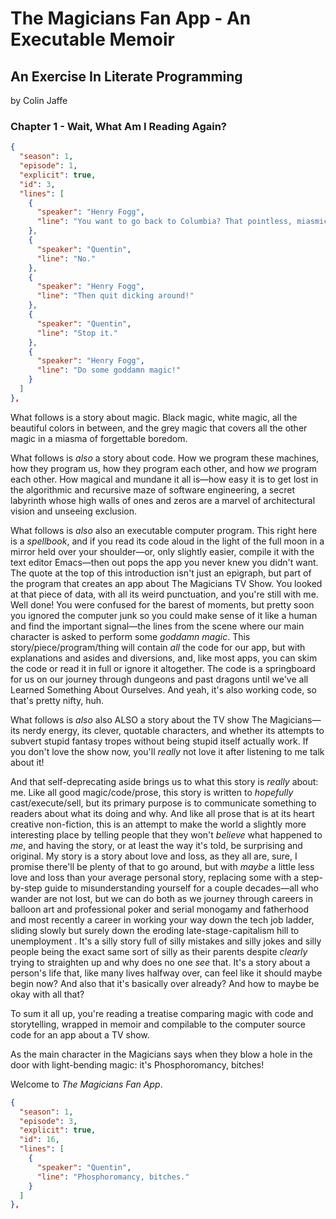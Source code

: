 * The Magicians Fan App - An Executable Memoir

** An Exercise In Literate Programming

by Colin Jaffe

*** Chapter 1 - Wait, What Am I Reading Again?

#+begin_src json
  {
    "season": 1,
    "episode": 1,
    "explicit": true,
    "id": 3,
    "lines": [
      {
        "speaker": "Henry Fogg",
        "line": "You want to go back to Columbia? That pointless, miasmic march to death you call life? Family that never calls and friends that don't really get you and feeling alone and wrong until it crushes you?"
      },
      {
        "speaker": "Quentin",
        "line": "No."
      },
      {
        "speaker": "Henry Fogg",
        "line": "Then quit dicking around!"
      },
      {
        "speaker": "Quentin",
        "line": "Stop it."
      },
      {
        "speaker": "Henry Fogg",
        "line": "Do some goddamn magic!"
      }
    ]
  },
#+end_src

What follows is a story about magic. Black magic, white magic, all the beautiful colors in between, and the grey magic that covers all the other magic in a miasma of forgettable boredom.

What follows is /also/ a story about code. How we program these machines, how they program us, how they program each other, and how /we/ program each other. How magical and mundane it all is—how easy it is to get lost in the algorithmic and recursive maze of software engineering, a secret labyrinth whose high walls of  ones and zeros are a marvel of architectural vision and unseeing exclusion.

What follows is /also/ also an executable computer program. This right here is a /spellbook/, and if you read its code aloud in the light of the full moon in a mirror held over your shoulder—or, only slightly easier, compile it with the text editor Emacs—then out pops the app you never knew you didn't want. The quote at the top of this introduction isn't just an epigraph, but part of the program that creates an app about The Magicians TV Show. You looked at that piece of data, with all its weird punctuation, and you're still with me. Well done! You were confused for the barest of moments, but pretty soon you ignored the computer junk so you could make sense of it like a human and find the important signal—the lines from the scene where our main character is asked to perform some /goddamn magic/. This story/piece/program/thing will contain /all/ the code for our app, but with explanations and asides and diversions, and, like most apps, you can skim the code or read it in full or ignore it altogether. The code is a springboard for us on our journey through dungeons and past dragons until we've all Learned Something About Ourselves. And yeah, it's also working code, so that's pretty nifty, huh.

What follows is /also/ also ALSO a story about the TV show The Magicians—its nerdy energy, its clever, quotable characters, and whether its attempts to subvert stupid fantasy tropes without being stupid itself actually work. If you don't love the show now, you'll /really/ not love it after listening to me talk about it!

And that self-deprecating aside brings us to what this story is /really/ about: me. Like all good magic/code/prose, this story is written to /hopefully/ cast/execute/sell, but its primary purpose is to communicate something to readers about what its doing and why. And like all prose that is at its heart creative non-fiction, this is an attempt to make the world a slightly more interesting place by telling people that they won't /believe/ what happened to /me/, and having the story, or at least the way it's told, be surprising and original. My story is a story about love and loss, as they all are, sure, I promise there'll be plenty of that to go around, but with /maybe/  a little less love and loss than your average personal story, replacing some with a step-by-step guide to misunderstanding yourself for a couple decades—all who wander are not lost, but we can do both as we journey through careers in balloon art and professional poker and serial monogamy and fatherhood and most recently a career in working your way down the tech job ladder, sliding slowly but surely down the eroding late-stage-capitalism hill to unemployment . It's a silly story full of silly mistakes and silly jokes and silly people being the exact same sort of silly as their parents despite /clearly/ trying to straighten up and why does no one /see/ that. It's a story about a person's life that, like many lives halfway over, can feel like it should maybe begin now? And also that it's basically over already? And how to maybe be okay with all that?

To sum it all up, you're reading a treatise comparing magic with code and storytelling, wrapped in memoir and compilable to the computer source code for an app about a TV show.

As the main character in the Magicians says when they blow a hole in the door with light-bending magic: it's Phosphoromancy, bitches!

Welcome to /The Magicians Fan App/.

#+begin_src json
  {
    "season": 1,
    "episode": 3,
    "explicit": true,
    "id": 16,
    "lines": [
      {
        "speaker": "Quentin",
        "line": "Phosphoromancy, bitches."
      }
    ]
  },
#+end_src
